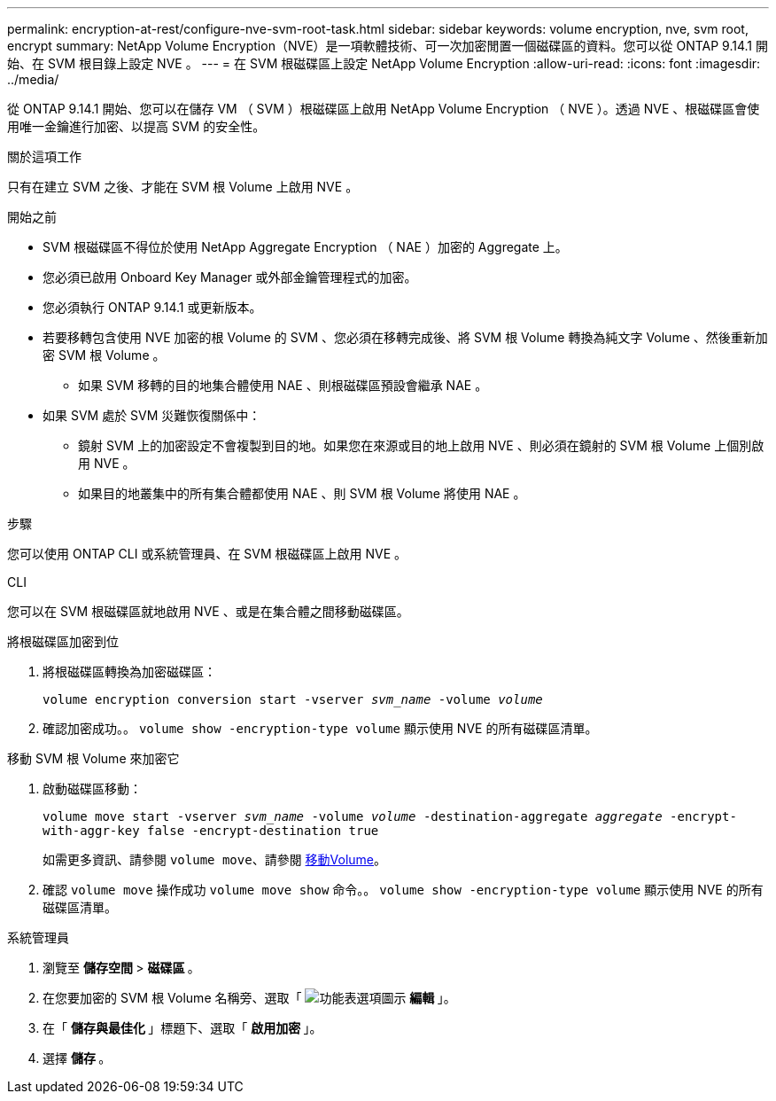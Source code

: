 ---
permalink: encryption-at-rest/configure-nve-svm-root-task.html 
sidebar: sidebar 
keywords: volume encryption, nve, svm root, encrypt 
summary: NetApp Volume Encryption（NVE）是一項軟體技術、可一次加密閒置一個磁碟區的資料。您可以從 ONTAP 9.14.1 開始、在 SVM 根目錄上設定 NVE 。 
---
= 在 SVM 根磁碟區上設定 NetApp Volume Encryption
:allow-uri-read: 
:icons: font
:imagesdir: ../media/


[role="lead"]
從 ONTAP 9.14.1 開始、您可以在儲存 VM （ SVM ）根磁碟區上啟用 NetApp Volume Encryption （ NVE ）。透過 NVE 、根磁碟區會使用唯一金鑰進行加密、以提高 SVM 的安全性。

.關於這項工作
只有在建立 SVM 之後、才能在 SVM 根 Volume 上啟用 NVE 。

.開始之前
* SVM 根磁碟區不得位於使用 NetApp Aggregate Encryption （ NAE ）加密的 Aggregate 上。
* 您必須已啟用 Onboard Key Manager 或外部金鑰管理程式的加密。
* 您必須執行 ONTAP 9.14.1 或更新版本。
* 若要移轉包含使用 NVE 加密的根 Volume 的 SVM 、您必須在移轉完成後、將 SVM 根 Volume 轉換為純文字 Volume 、然後重新加密 SVM 根 Volume 。
+
** 如果 SVM 移轉的目的地集合體使用 NAE 、則根磁碟區預設會繼承 NAE 。


* 如果 SVM 處於 SVM 災難恢復關係中：
+
** 鏡射 SVM 上的加密設定不會複製到目的地。如果您在來源或目的地上啟用 NVE 、則必須在鏡射的 SVM 根 Volume 上個別啟用 NVE 。
** 如果目的地叢集中的所有集合體都使用 NAE 、則 SVM 根 Volume 將使用 NAE 。




.步驟
您可以使用 ONTAP CLI 或系統管理員、在 SVM 根磁碟區上啟用 NVE 。

[role="tabbed-block"]
====
.CLI
--
您可以在 SVM 根磁碟區就地啟用 NVE 、或是在集合體之間移動磁碟區。

.將根磁碟區加密到位
. 將根磁碟區轉換為加密磁碟區：
+
`volume encryption conversion start -vserver _svm_name_ -volume _volume_`

. 確認加密成功。。 `volume show -encryption-type volume` 顯示使用 NVE 的所有磁碟區清單。


.移動 SVM 根 Volume 來加密它
. 啟動磁碟區移動：
+
`volume move start -vserver _svm_name_ -volume _volume_ -destination-aggregate _aggregate_ -encrypt-with-aggr-key false -encrypt-destination true`

+
如需更多資訊、請參閱 `volume move`、請參閱 xref:../volumes/move-volume-task.html[移動Volume]。

. 確認 `volume move` 操作成功 `volume move show` 命令。。 `volume show -encryption-type volume` 顯示使用 NVE 的所有磁碟區清單。


--
.系統管理員
--
. 瀏覽至 ** 儲存空間 ** > ** 磁碟區 ** 。
. 在您要加密的 SVM 根 Volume 名稱旁、選取「 image:icon_kabob.gif["功能表選項圖示"] ** 編輯 ** 」。
. 在「 ** 儲存與最佳化 ** 」標題下、選取「 ** 啟用加密 ** 」。
. 選擇 ** 儲存 ** 。


--
====